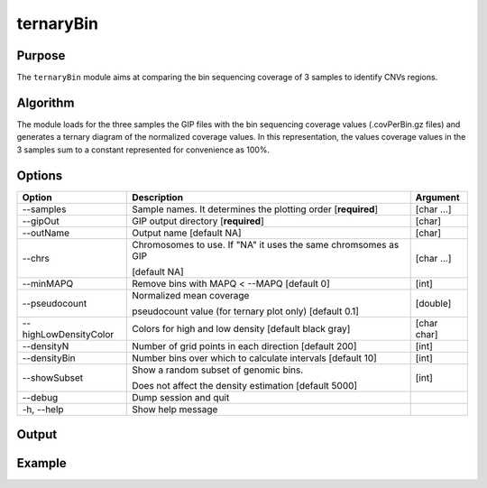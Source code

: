 ##########
ternaryBin
##########

Purpose
-------
The ``ternaryBin`` module aims at comparing the bin sequencing coverage of 3 samples to identify CNVs regions.


Algorithm
---------

The module loads for the three samples the GIP files with the bin sequencing coverage values (.covPerBin.gz files) and generates a ternary diagram of the normalized coverage values. In this representation, the values coverage values in the 3 samples sum to a constant represented for convenience as 100%.


Options
-------

+-----------------------+--------------------------------------------------------------+----------------+
|Option                 |Description                                                   |Argument        |
+=======================+==============================================================+================+
|\-\-samples            |Sample names. It determines the plotting order [**required**] |[char ...]      |     
+-----------------------+--------------------------------------------------------------+----------------+
|\-\-gipOut             |GIP output directory [**required**]                           |[char]          |
+-----------------------+--------------------------------------------------------------+----------------+
|\-\-outName            |Output name [default NA]                                      |[char]          |
+-----------------------+--------------------------------------------------------------+----------------+
|\-\-chrs               |Chromosomes to use. If "NA" it uses the same chromsomes as GIP|[char ...]      |
|                       |                                                              |                |
|                       |[default NA]                                                  |                |
+-----------------------+--------------------------------------------------------------+----------------+
|\-\-minMAPQ            |Remove bins with MAPQ < --MAPQ [default 0]                    |[int]           |
+-----------------------+--------------------------------------------------------------+----------------+
|\-\-pseudocount        |Normalized mean coverage                                      |[double]        |
|                       |                                                              |                |
|                       |pseudocount value (for ternary plot only)  [default 0.1]      |                |
+-----------------------+--------------------------------------------------------------+----------------+
|\-\-highLowDensityColor|Colors for high and low density [default black gray]          |[char char]     |
+-----------------------+--------------------------------------------------------------+----------------+
|\-\-densityN           |Number of grid points in each direction  [default 200]        |[int]           |
+-----------------------+--------------------------------------------------------------+----------------+
|\-\-densityBin         |Number bins over which to calculate intervals [default 10]    |[int]           |
+-----------------------+--------------------------------------------------------------+----------------+
|\-\-showSubset         |Show a random subset of genomic bins.                         |[int]           |
|                       |                                                              |                |
|                       |Does not affect the density estimation   [default 5000]       |                |
+-----------------------+--------------------------------------------------------------+----------------+  
|\-\-debug              |Dump session and quit                                         |                |
+-----------------------+--------------------------------------------------------------+----------------+
|\-h, \-\-help          |Show help message                                             |                |
+-----------------------+--------------------------------------------------------------+----------------+






Output
------





Example
-------
